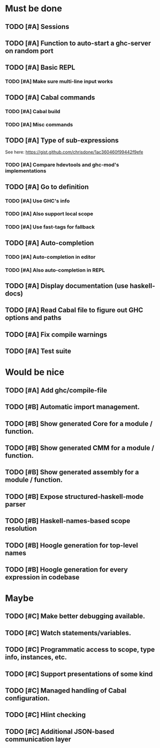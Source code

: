 * Must be done
** TODO [#A] Sessions
** TODO [#A] Function to auto-start a ghc-server on random port
** TODO [#A] Basic REPL
*** TODO [#A] Make sure multi-line input works
** TODO [#A] Cabal commands
*** TODO [#A] Cabal build
*** TODO [#A] Misc commands
** TODO [#A] Type of sub-expressions
See here: https://gist.github.com/chrisdone/1ac360460f99442f9efe
*** TODO [#A] Compare hdevtools and ghc-mod's implementations
** TODO [#A] Go to definition
*** TODO [#A] Use GHC's info
*** TODO [#A] Also support local scope
*** TODO [#A] Use fast-tags for fallback
** TODO [#A] Auto-completion
*** TODO [#A] Auto-completion in editor
*** TODO [#A] Also auto-completion in REPL
** TODO [#A] Display documentation (use haskell-docs)
** TODO [#A] Read Cabal file to figure out GHC options and paths
** TODO [#A] Fix compile warnings
** TODO [#A] Test suite
* Would be nice
** TODO [#A] Add ghc/compile-file
** TODO [#B] Automatic import management.
** TODO [#B] Show generated Core for a module / function.
** TODO [#B] Show generated CMM for a module / function.
** TODO [#B] Show generated assembly for a module / function.
** TODO [#B] Expose structured-haskell-mode parser
** TODO [#B] Haskell-names-based scope resolution
** TODO [#B] Hoogle generation for top-level names
** TODO [#B] Hoogle generation for every expression in codebase
* Maybe
** TODO [#C] Make better debugging available.
** TODO [#C] Watch statements/variables.
** TODO [#C] Programmatic access to scope, type info, instances, etc.
** TODO [#C] Support presentations of some kind
** TODO [#C] Managed handling of Cabal configuration.
** TODO [#C] Hlint checking
** TODO [#C] Additional JSON-based communication layer
